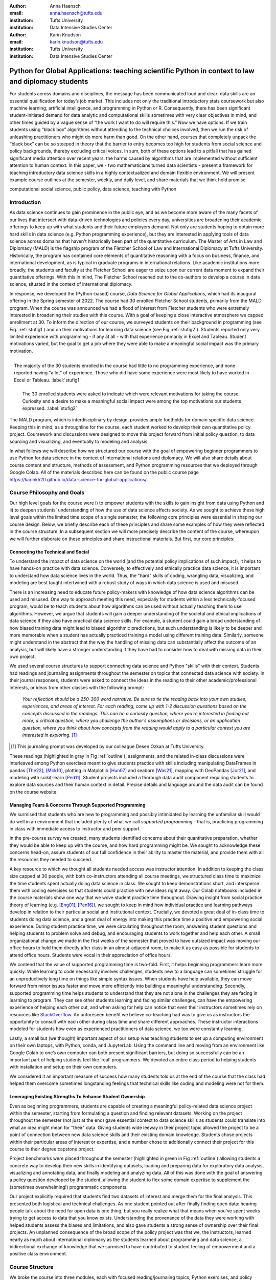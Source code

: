 :author: Anna Haensch
:email: anna.haensch@tufts.edu
:institution: Tufts University
:institution: Data Intensive Studies Center

:author: Karin Knudson
:email: karin.knudson@tufts.edu
:institution: Tufts University
:institution: Data Intensive Studies Center

-----------------------------------------------------------------------------------------------------
Python for Global Applications:  teaching scientific Python in context to law and diplomacy students
-----------------------------------------------------------------------------------------------------


.. class:: abstract

For students across domains and disciplines, the message has been communicated loud and clear: data skills are an essential qualification for today’s job market.  This includes not only the traditional introductory stats coursework but also machine learning, artificial intelligence, and programming in Python or R. Consequently, there has been significant student-initiated demand for data analytic and computational skills sometimes with very clear objectives in mind, and other times guided by a vague sense of “the work I want to do will require this.”  Now we have options. If we train students using “black box” algorithms without attending to the technical choices involved, then we run the risk of unleashing practitioners who might do more harm than good.  On the other hand, courses that completely unpack the “black box” can be so steeped in theory that the barrier to entry becomes too high for students from social science and policy backgrounds, thereby excluding critical voices.  In sum, both of these options lead to a pitfall that has gained significant media attention over recent years: the harms caused by algorithms that are implemented without sufficient attention to human context. In this paper, we - two mathematicians turned data scientists - present a framework for teaching introductory data science skills in a highly contextualized and domain flexible environment.  We will present example course outlines at the semester, weekly, and daily level, and share materials that we think hold promise.

.. class:: keywords

   computational social science, public policy, data science, teaching with Python

Introduction
-------------
As data science continues to gain prominence in the public eye, and as we become more aware of the many facets of our lives that intersect with data-driven technologies and policies every day, universities are broadening their academic offerings to keep up with what students and their future employers demand.  Not only are students hoping to obtain more hard skills in data science (e.g. Python programming experience), but they are interested in applying tools of data science across domains that haven't historically been part of the quantitative curriculum.  The Master of Arts in Law and Diplomacy (MALD) is the flagship program of the Fletcher School of Law and International Diplomacy at Tufts University.  Historically, the program has contained core elements of quantitative reasoning with a focus on business, finance, and international development, as is typical in graduate programs in international relations.  Like academic institutions more broadly, the students and faculty at the Fletcher School are eager to seize upon our current data moment to expand their quantitative offerings.  With this in mind, The Fletcher School reached out to the co-authors to develop a course in data science, situated in the context of international diplomacy.

In response, we developed the (Python-based) course, *Data Science for Global Applications*, which had its inaugural offering in the Spring semester of 2022.  The course had 30 enrolled Fletcher School students, primarily from the MALD program.  When the course was announced we had a flood of interest from Fletcher students who were extremely interested in broadening their studies with this course.  With a goal of keeping a close interactive atmosphere we capped enrollment at 30.  To inform the direction of our course, we surveyed students on their background in programming (see Fig. :ref:`stufig1`) and on their motivations for learning data science (see Fig :ref:`stufig2`).  Students reported only very limited experience with programming - if any at all - with that experience primarily in Excel and Tableau.  Student motivations varied, but the goal to get a job where they were able to make a meaningful social impact was the primary motivation. 

.. figure:: student_priors.png
   :scale: 43%
   :figclass: bht
   :align: right

   The majority of the 30 students enrolled in the course had little to no programming experience, and none reported having "a lot" of experience.  Those who did have some experience were most likely to have worked in Excel or Tableau. :label:`stufig1`

.. figure:: student_motivations.png
   :scale: 40%
   :figclass: bht

   The 30 enrolled students were asked to indicate which were relevant motivations for taking the course. Curiosity and a desire to make a meaningful social impact were among the top motivations our students expressed.   :label:`stufig2`

The MALD program, which is interdisciplinary by design, provides ample footholds for domain specific data science.  Keeping this in mind, as a throughline for the course, each student worked to develop their own quantitative policy project.  Coursework and discussions were designed to move this project forward from initial policy question, to data sourcing and visualizing, and eventually to modeling and analysis. 

In what follows we will describe how we structured our course with the goal of empowering beginner programmers to use Python for data science in the context of international relations and diplomacy.  We will also share details about course content and structure, methods of assessment, and Python programming resources that we deployed through Google Colab.  All of the materials described here can be found on the public course page `https://karink520.github.io/data-science-for-global-applications/`_.

.. _https://karink520.github.io/data-science-for-global-applications/: https://karink520.github.io/data-science-for-global-applications/


Course Philosophy and Goals
------------------------------------------

Our high level goals for the course were i) to empower students with the skills to gain insight from data using Python and ii) to deepen students' understanding of how the use of data science affects society. As we sought to achieve these high level goals within the limited time scope of a single semester, the following core principles were essential in shaping our course design. Below, we briefly describe each of these principles and share some examples of how they were reflected in the course structure. In a subsequent section we will more precisely describe the content of the course, whereupon we will further elaborate on these principles and share instructional materials. But first, our core principles:

Connecting the Technical and Social
******************************************

To understand the impact of data science on the world (and the potential policy implications of such impact), it helps to have hands-on practice with data science. Conversely, to effectively and ethically practice data science, it is important to understand how data science lives in the world. Thus, the "hard" skills of coding, wrangling data, visualizing, and modeling are best taught intertwined with a robust study of ways in which data science is used and misused. 

There is an increasing need to educate future policy-makers with knowledge of how data science algorithms can be used and misused. One way to approach meeting this need, especially for students within a less technically-focused program, would be to teach students about how algorithms can be used without actually teaching them to use algorithms. However, we argue that students will gain a deeper understanding of the societal and ethical implications of data science if they also have practical data science skills. For example, a student could gain a broad understanding of how biased training data might lead to biased algorithmic predictions, but such understanding is likely to be deeper and more memorable when a student has actually practiced training a model using different training data. Similarly, someone might understand in the abstract that the way the handling of missing data can substantially affect the outcome of an analysis, but will likely have a stronger understanding if they have had to consider how to deal with missing data in their own project.

We used several course structures to support connecting data science and Python "skills" with their context. Students had readings and journaling assignments throughout the semester on topics that connected data science with society. In their journal responses, students were asked to connect the ideas in the reading to their other academic/professional interests, or ideas from other classes with the following prompt: 

   *Your reflection should be a 250-300 word narrative.  Be sure to tie the reading back into your own studies, experiences, and areas of interest.  For each reading, come up with 1-2 discussion questions based on the concepts discussed in the readings. This can be a curiosity question, where you’re interested in finding out more, a critical question, where you challenge the author’s assumptions or decisions, or an application question, where you think about how concepts from the reading would apply to a particular context you are interested in exploring.* [#]_
 
.. [#] This journaling prompt was developed by our colleague Desen Ozkan at Tufts University.
 
These readings (highlighted in gray in Fig :ref:`outline`), assignments, and the related in-class discussions were interleaved among Python exercises meant to give students practice with skills including manipulating DataFrames in pandas [The22]_, [Mck10]_, plotting in Matplotlib [Hun07]_ and seaborn [Was21]_, mapping with GeoPandas [Jor21]_, and modeling with scikit-learn [Ped11]_. Student projects included a thorough data audit component requiring students to explore data sources and their human context in detail. Precise details and language around the data audit can be found on the course website. 

Managing Fears & Concerns Through Supported Programming
************************************************************************

We surmised that students who are new to programming and possibly intimidated by learning the unfamiliar skill would do well in an environment that included plenty of what we call *supported programming* - that is, practicing programming in class with immediate access to instructor and peer support.

In the pre-course survey we created, many students identified concerns about their quantitative preparation, whether they would be able to keep up with the course, and how hard programming might be. We sought to acknowledge these concerns head-on, assure students of our full confidence in their ability to master the material, and provide them with all the resources they needed to succeed.

A key resource to which we thought all students needed access was instructor attention. In addition to keeping the class size capped at 30 people, with both co-instructors attending all course meetings, we structured class time to maximize the time students spent actually doing data science in class. We sought to keep demonstrations short, and intersperse them with coding exercises so that students could practice with new ideas right away. Our Colab notebooks included in the course materials show one way that we wove student practice time throughout.  Drawing insight from social practice theory of learning (e.g. [Eng01]_, [Pen16]_), we sought to keep in mind how individual practice and learning pathways develop in relation to their particular social and institutional context. Crucially, we devoted a great deal of in-class time to students doing data science, and a great deal of energy into making this practice time a positive and empowering social experience. During student practice time, we were circulating throughout the room, answering student questions and helping students to problem solve and debug, and encouraging students to work together and help each other. A small organizational change we made in the first weeks of the semester that proved to have outsized impact was moving our office hours to hold them directly after class in an almost-adjacent room, to make it as easy as possible for students to attend office hours. Students were vocal in their appreciation of office hours.

We contend that the value of supported programming time is two-fold. First, it helps beginning programmers learn more quickly. While learning to code necessarily involves challenges, students new to a language can sometimes struggle for an unproductively long time on things like simple syntax issues. When students have help available, they can move forward from minor issues faster and move more efficiently into building a meaningful understanding. Secondly, supported programming time helps students to understand that they are not alone in the challenges they are facing in learning to program.  They can see other students learning and facing similar challenges, can have the empowering experience of helping each other out, and when asking for help can notice that even their instructors sometimes rely on resources like `StackOverflow <https://stackoverflow.com/>`_. An unforeseen benefit we believe co-teaching had was to give us as instructors the opportunity to consult with each other during class time and share different approaches. These instructor interactions modeled for students how even as experienced practitioners of data science, we too were constantly learning.

Lastly, a small but (we thought) important aspect of our setup was teaching students to set up a computing environment on their own laptops, with Python, conda, and JupyterLab. Using the command line and moving from an environment like Google Colab to one’s own computer can both present significant barriers, but doing so successfully can be an important part of helping students feel like ‘real’ programmers. We devoted an entire class period to helping students with installation and setup on their own computers.

We considered it an important measure of success how many students told us at the end of the course that the class had helped them overcome sometimes longstanding feelings that technical skills like coding and modeling were not for them.

Leveraging Existing Strengths To Enhance Student Ownership
*************************************************************************

Even as beginning programmers, students are capable of creating a meaningful policy-related data science project within the semester, starting from formulating a question and finding relevant datasets. Working on the project throughout the semester (not just at the end) gave essential context to data science skills as students could translate into what an idea might mean for "their" data. Giving students wide leeway in their project topic allowed the project to be a point of connection between new data science skills and their existing domain knowledge. Students chose projects within their particular areas of interest or expertise, and a number chose to additionally connect their project for this course to their degree capstone project.

Project benchmarks were placed throughout the semester (highlighted in green in Fig :ref:`outline`) allowing students a concrete way to develop their new skills in identifying datasets, loading and preparing data for exploratory data analysis, visualizing and annotating data, and finally modeling and analyzing data.  All of this was done with the goal of answering a policy question developed by the student, allowing the student to flex some domain expertise to supplement the (sometimes overwhelming!) programmatic components. 

Our project explicitly required that students find two datasets of interest and merge them for the final analysis.  This presented both logistical and technical challenges.  As one student pointed out after finally finding open data: hearing people talk about the need for open data is one thing, but you really realize what that means when you’ve spent weeks trying to get access to data that you know exists.  Understanding the provenance of the data they were working with helped students assess the biases and limitations, and also gave students a strong sense of ownership over their final projects.  An unplanned consequence of the broad scope of the policy project was that we, the instructors, learned nearly as much about international diplomacy as the students learned about programming and data science, a bidirectional exchange of knowledge that we surmised to have contributed to student feeling of empowerment and a positive class environment.

Course Structure
-----------------------

We broke the course into three modules, each with focused reading/journaling topics, Python exercises, and policy project benchmarks: (i) getting and cleaning data, (ii) visualizing data, and (iii) modeling data.  In what follows we will describe the key goals of each module and highlight the readings and exercises that we compiled to work towards these goals.

.. figure:: Fletcher_Course_Outline.png
   :align: center
   :figclass: w
   :scale: 40%

   Course outline for a 13-week semester with two 70 minute instructional blocks each week. Course readings are highlighted in gray and policy project benchmarks are highlighted in green. :label:`outline`

Getting and Cleaning Data
**************************

Getting, cleaning, and wrangling data typically make up a significant proportion of the time involved in a data science project. Therefore, we devoted significant time in our course to learning these skills, focusing on loading and manipulating data using pandas. Key skills included loading data into a pandas DataFrame, working with missing data, and slicing, grouping, and merging DataFrames in various ways. After initial exposure and practice with example datasets, students applied their skills to wrangling the diverse and sometimes messy and large datasets that they found for their individual projects. Since one requirement of the project was to integrate more than one dataset, merging was of particular importance.

During this portion of the course, students read and discussed Boyd and Crawford's *Critical Questions for Big Data* [Boy12]_ which situates big data in the context of knowledge itself and raises important questions about access to data and privacy.  Additional readings included selected chapters from D'Ignazio and Klein's *Data Feminism* [Dig20]_ which highlights the importance of what we choose to count and what it means when data is missing. 

Visualizing Data
*****************

A fundamental component to communicating findings from data is well-executed data visualization.  We chose to place this module in the middle of the course, since it was important that students have a common language for interpreting and communicating their analysis before moving to the more complicated aspects of data modeling.  In developing this common language, we used Wilke's *Fundamentals of Data Visualization* [Wil19]_ and Cairo's *How Chart's Lie* [Cai19]_ as a backbone for this section of the course.  In addition to reading the text materials, students were tasked with finding visualizations “in the wild,” both good and bad.  Course discussions centered on the found visualizations, with Wilke and Cairo's writings as a common foundation.  From the readings and discussions, students became comfortable with the language and taxonomy around visualizations and began to develop a better appreciation of what makes a visualization compelling and readable.  Students were able to formulate a plan about how they could best visualize their data.  The next task was to translate these plans into Python.  

To help students gain a level of comfort with data visualization in Python, we provided instruction and examples of working with a variety of charts using Matplotlib and seaborn, as well as maps and choropleths using GeoPandas, and assigned students programming assignments that involved writing code to create a visualization matching one in an image. With that practical grounding, students were ready to visualize their own project data using Python. Having the concrete target of how a student wanted their visualization to look seemed to be a motivating starting point from which to practice coding and debugging. We spent several class periods on supported programming time for students to develop their visualizations.

Working on building the narratives of their project and developing their own visualizations in the context of the course readings gave students a heightened sense of attention to detail.  During one day of class when students shared visualizations and gave feedback to one another, students commented and inquired about incredibly small details of each others’ presentations, for example, how to adjust y-tick alignment on a horizontal bar chart.  This sort of tiny detail is hard to convey in a lecture, but gains outsized importance when a student has personally wrestled with it. 


Modeling Data
**************

In this section we sought to expose students to introductory approaches in each of regression, classification, and clustering in Python. Specifically, we practiced using scikit-learn to work with linear regression, logistic regression, decision trees, random forests, and gaussian mixture models. Our focus was not on the theoretical underpinnings of any particular model, but rather on the kinds of problems that regression, classification, or clustering models respectively, are able to solve, as well as some basic ideas about model assessment. The uniform and approachable scikit-learn API [Bui13]_ was crucial in supporting this focus, since it allowed us to focus less on syntax around any one model, and more on the larger contours of modeling, with all its associated promise and perils. We spent a good deal of time building an understanding of train-test splits and their role in model assessment.

Student projects were required to include a modeling component. Just the process of deciding which of regression, classification, or clustering were appropriate for a given dataset and policy question is highly non-trivial for beginners. The diversity of student projects and datasets meant students had to grapple with this decision process in its full complexity. We were delighted by the variety of modeling approaches students used in their projects, as well as by students’ thoughtful discussions of the limitations of their analysis.

To accompany this section of the course, students were assigned readings focusing on some of the societal impacts of data modeling and algorithms more broadly.  These readings included a chapter from O'Neil's *Weapons of Math Destruction* [One16]_ as well as Buolamwini and Gebru's *Gender Shades* [Buo18]_.  Both of these readings emphasize the capacity of algorithms to exacerbate inequalities and highlight the importance of transparency and ethical data practices.  These readings resonated especially strongly with our students, many of whom had recently taken courses in cyber policy and ethics in artificial intelligence. 


Assessments
------------------------

Formal assessment was based on four components, already alluded to throughout this note.  The largest was the ongoing policy project which had benchmarks with rolling due dates throughout the semester.  Moreover, time spent practicing coding skills in class was often done in service of the project.  For example, in week 4, when students learned to set up their local computing environments, they also had time to practice loading, reading, and saving data files associated with their chosen project datasets.  This brought challenges, since often students sitting side-by-side were dealing with different operating systems and data formats.  But from this challenge emerged many organic conversations about file types and the importance of naming conventions.  The rubric for the final project is shown in Fig :ref:`rubric`.

.. figure:: Fletcher_Course_Rubric.png
   :align: center
   :figclass: w
   :scale: 35%

   Rubric for the policy project that formed a core component of the formal assessment of students throughout the course. :label:`rubric`

The policy project culminated with in-class “micro presentations” and a policy paper.  We dedicated two days of class in week 13 for in-class presentations, for which each student presented one slide consisting of a descriptive title, one visualization, and several “key takeaways” from the project.  This extremely restrictive format helped students to think critically about the narrative information conveyed in a visualization, and was designed to create time for robust conversation around each presentation.  

In addition to the policy project, each of the three course modules also had an associated set of Python exercises (available on the course website).  Students were given ample time both in and out of class to ask questions about the exercises.  Overall, these exercises proved to be the most technically challenging component of the course, but we invited students to resubmit after an initial round of grading.  

And finally, to supplement the technical components of the course we also had readings with associated journal entries submitted at a cadence of roughly two per module. Journal prompts are described above and available on the course website.


Conclusion
-----------

Various listings of key competencies in data science have been proposed [NAS18]_. For example, [Dev17]_ suggests the following pillars for an undergraduate data science curriculum: computational and statistical thinking, mathematical foundations, model building and assessment, algorithms and software foundation, data curation, and knowledge transference—communication and responsibility. As we sought to contribute to the training of data-science informed practitioners of international relations, we focused on helping students build an initial competency especially in the last four of these. 

We can point to several key aspects of the course that made it successful.  Primary among them was the fact that the majority of class time was spent in supported programming.  This means that students were able to ask their instructors or peers as soon as questions arose.  Novice programmers who aren't part of a formal computer science program often don't have immediate access to the resources necessary to get "unstuck." for the novice practitioner, even learning *how* to google technical terms can be a challenge.  This sort of immediate debugging and feedback helped students remain confident and optimistic about their projects.  This was made all the more effective since we were co-teaching the course and had double the resources to troubleshoot. Co-teaching also had the unforeseen benefit of making our classroom a place where the growth mindset was actively modeled and nurtured: where one instructor wasn't able to answer a question, the other instructor often could. Finally, it was precisely the motivation of learning data science in context that allowed students to maintain a sense of ownership over their work and build connections between their other courses. 

Learning programming from the ground up is difficult.  Students arrive excited to learn, but also nervous and occasionally heavy with the baggage they carry from prior experience in quantitative courses. However, with a sufficient supported learning environment it's possible to impart relevant skills. It was a measure of the success of the course how many students told us that the course had helped them overcome negative prior beliefs about their ability to code. Teaching data science skills in context and with relevant projects that leverage students’ existing expertise and outside reading situates the new knowledge in a place that feels familiar and accessible to students.  This contextualization allows students to gain some mastery while simultaneously playing to their strengths and interests.


References
-----------
.. [Boy12] Boyd, Danah, and Kate Crawford. *Critical questions for big data: Provocations for a cultural, technological, and scholarly phenomenon*. 
           Information, communication & society 15.5 (2012):662-679. https://doi.org/10.1080/1369118X.2012.678878


.. [Bui13] Buitinck, Lars, Gilles Louppe, Mathieu Blondel, Fabian Pedregosa, Andreas Mueller, Olivier Grisel, Vlad Niculae et al. *API design for machine learning software: experiences from the scikit-learn project*. arXiv preprint arXiv:1309.0238 (2013).

.. [Buo18] Buolamwini, Joy, and Timnit Gebru. *Gender shades: Intersectional accuracy disparities in commercial gender classification*. 
            Conference on fairness, accountability and transparency. PMLR, 2018. http://proceedings.mlr.press/v81/buolamwini18a.html

.. [Cai19] Cairo, Alberto. *How charts lie: Getting smarter about visual information*. 
            WW Norton & Company, 2019.

.. [Dev17] De Veaux, Richard D., Mahesh Agarwal, Maia Averett, Benjamin S. Baumer, Andrew Bray, Thomas C. Bressoud, Lance Bryant et al. *Curriculum guidelines for undergraduate programs in data science*. Annual Review of Statistics and Its Application 4 (2017): 15-30. https://doi.org/10.1146/annurev-statistics-060116-053930

.. [Dig20] D'Ignazio, Catherine, and Lauren F. Klein. *Data Feminism*.
           MIT press, 2020.

.. [Eng01] Engeström, Yrjö. *Expansive learning at work: Toward an activity theoretical reconceptualization*. Journal of education and work 14, no. 1 (2001): 133-156. https://doi.org/10.1080/13639080020028747

.. [Hun07] Hunter, J.D., *Matplotlib: A 2D Graphics Environment*. Computing in Science & Engineering, vol. 9, no. 3 (2007): 90-95. https://doi.org/10.1109/MCSE.2007.55

.. [Jor21] Jordahl, Kelsey  et al. 2021. *Geopandas/geopandas: V0.10.2*. Zenodo. https://doi.org/10.5281/zenodo.5573592.

.. [Mck10] McKinney, Wes. *Data structures for statistical computing in python*. In Proceedings of the 9th Python in Science Conference, vol. 445, no. 1, pp. 51-56. 2010. https://doi.org/10.25080/Majora-92bf1922-00a

.. [NAS18] National Academies of Sciences, Engineering, and Medicine. *Data science for undergraduates: Opportunities and options*. National Academies Press, 2018.

.. [One16] O'Neil, Cathy. *Weapons of math destruction: How big data increases inequality and threatens democracy*. 
            Broadway Books, 2016.

.. [Ped11] Pedregosa, Fabian, Gaël Varoquaux, Alexandre Gramfort, Vincent Michel, Bertrand Thirion, Olivier Grisel, Mathieu Blondel et al. *Scikit-learn: Machine learning in Python*. the Journal of machine Learning research 12 (2011): 2825-2830. https://dl.acm.org/doi/10.5555/1953048.2078195

.. [Pen16] Penuel, William R., Daniela K. DiGiacomo, Katie Van Horne, and Ben Kirshner. *A Social Practice Theory of Learning and Becoming across Contexts and Time*. Frontline Learning Research 4, no. 4 (2016): 30-38. http://dx.doi.org/10.14786/flr.v4i4.205

.. [The22] The Pandas Development Team, 2022. *pandas-dev/pandas: Pandas 1.4.2*. Zenodo. https://doi.org/10.5281/zenodo.6408044

.. [Was21] Waskom, Michael L. *Seaborn: statistical data visualization*. Journal of Open Source Software 6, no. 60 (2021): 3021. https://doi.org/10.21105/joss.03021

.. [Wil19] Wilke, Claus O. *Fundamentals of data visualization: a primer on making informative and compelling figures*. O'Reilly Media, 2019.




